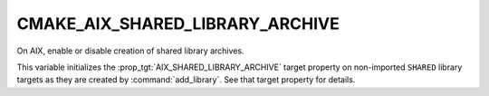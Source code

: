CMAKE_AIX_SHARED_LIBRARY_ARCHIVE
--------------------------------

.. versionadded:: 3.31

On AIX, enable or disable creation of shared library archives.

This variable initializes the :prop_tgt:`AIX_SHARED_LIBRARY_ARCHIVE`
target property on non-imported ``SHARED`` library targets as they are
created by :command:`add_library`.  See that target property for details.
